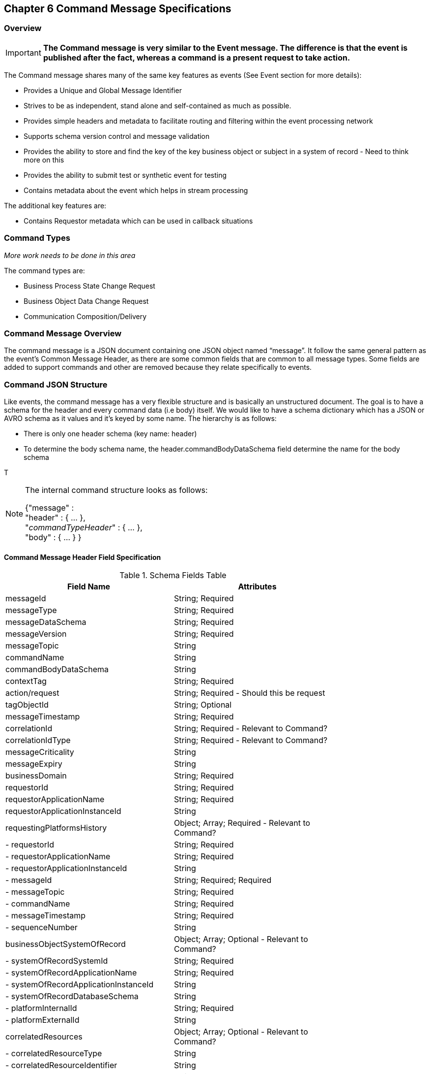 == Chapter 6 Command Message Specifications ==

=== Overview ===

====
[IMPORTANT]
*The Command message is very similar to the Event message.
The difference is that the event is published after the fact, whereas a command is a present request to take action.*
====
The Command message shares many of the same key features as events (See Event section for more details):

* Provides a Unique and Global Message Identifier
* Strives to be as independent, stand alone and self-contained as much as possible.
* Provides simple headers and metadata to facilitate routing and filtering within the event processing network
* Supports schema version control and message validation
* Provides the ability to store and find the key of the key business object or subject in a system of record - Need to think more on this
* Provides the ability to submit test or synthetic event for testing
* Contains metadata about the event which helps in stream processing 

The additional key features are:

 * Contains Requestor metadata which can be used in callback situations


=== Command Types ===

_More work needs to be done in this area_

The command types are:

*	Business Process State Change Request
*	Business Object Data Change Request
*	Communication Composition/Delivery

=== Command Message Overview ===
The command message is a JSON document containing one JSON object named “message”. 
It follow the same general pattern as the event's Common Message Header, as there are some common fields that are common to all message types.
Some fields are added to support commands and other are removed because they relate specifically to events.

=== Command JSON Structure ===
Like events, the command message has a very flexible structure and is basically an unstructured document. The goal is to have a schema for the header and every command data (i.e body) itself. We would like to have a schema dictionary which has a JSON or AVRO schema as it values and it’s keyed by some name. The hierarchy is as follows:

* There is only one header schema (key name: header)
* To determine the body schema name, the header.commandBodyDataSchema field determine the name for the body schema

T
[NOTE]
====
The internal command structure looks as follows:

{"message" : +
	"header" : {   ...  }, +
	"_commandTypeHeader_" : { ... }, +
	"body"  : { ... }
}

====

==== Command Message Header Field Specification ====

.Schema Fields Table
[width= 80%, options=header]
|================================
| Field Name | Attributes
| messageId | String; Required
| messageType | String; Required
| messageDataSchema  | String; Required 
| messageVersion | String; Required 
| messageTopic | String 
| commandName | String 
| commandBodyDataSchema | String 
| contextTag | String; Required 
| action/request | String; Required - Should this be request
| tagObjectId | String; Optional
| messageTimestamp | String; Required 
| correlationId | String; Required - Relevant to Command?
| correlationIdType | String; Required - Relevant to Command?
| messageCriticality | String
| messageExpiry | String
| businessDomain | String; Required 
| requestorId | String; Required 
| requestorApplicationName | String; Required
| requestorApplicationInstanceId | String 
| requestingPlatformsHistory | Object; Array; Required - Relevant to Command?
| - requestorId | String; Required 
| - requestorApplicationName | String; Required 
| - requestorApplicationInstanceId | String 
| - messageId | String; Required; Required
| - messageTopic | String; Required
| - commandName | String; Required
| - messageTimestamp | String; Required
| - sequenceNumber | String
| businessObjectSystemOfRecord  | Object; Array; Optional - Relevant to Command?
| - systemOfRecordSystemId | String; Required
| - systemOfRecordApplicationName | String; Required
| - systemOfRecordApplicationInstanceId | String
| - systemOfRecordDatabaseSchema | String
| - platformInternalId | String; Required
| - platformExternalId | String
| correlatedResources | Object; Array; Optional - Relevant to Command?
| - correlatedResourceType | String
| - correlatedResourceIdentifier | String
| - correlatedResourceState | String
| - correlatedResourceDescription | String
| isSyntheticCommand| String
|================================

.Schema Field Definitions
[horizontal]

messageId::	Global and Unique (UUID) Identifier of message.

messageType:: Describes the type of message. +
Valid Values:
*	Command

messageDataSchema:: messageDataSchema is used to distinguish between different types of messages (events vs commands), source (internal vs external), and schema versions to avoid collision and help in processing the messages. 
The messageDataSchema can be used as an external endpoint to provide the schema and other machine-readable information for the command type and the latest major version. Used to provide message definition and validation. +
Sample Values:
*	com.hilco.messages/commands/aCommand

messageVersion:: Conveys the version number (major.minor) of the message, and describes the structure of the overall message at hand. +
Valid values managed by governance. 
* Example: 1.1

messageTopic::	String	Logical name to describe the type of command. Note: this is not the physical topic name (i.e kafka topic) of the messaging system. +

commandName:: Provides a standard name of the actual command that happened based on a user’s behavior action on the Ux channel or sensor.
It will be treated as a label/code and used for filtering, routing, general analytics and simple processing of commands in the ecosystem. 
It should be a combination of the business process name and action taken on that process. 
There are specific naming conventions used to determine the value of the field. 
It is a field that would require governance approval.

commandBodyDataSchema:: Describes the specific schema and version of the body field structure of the command. 
The body structure and metadata details are understood based on this combination. 
This field is optional and only be set if there is a structure or schema for the body. 
If there is not body, then this field should not be sent.

tag:: Machine readable generic label for the command type. 
Its purpose is to provide a label that encodes some additional context for the command. 
It is highly structured, follows a specific format and provides valid values to allow program and applications, like analytics, to easily consume the values. +
See command type for more details on the values. +
To reduce the complexity in trying to capture all the level and types of components, we are going to encode all contextual or hierarchical information into a single label or tag. 
This tag along with the user action on this tag should reduce the complexity of the command structure and make it easier for the consuming tools to do their work without having to get into the details of the body structure. +
To make it more human readable, there will be an encoding standard to make it more human readable and make it easier to parse the tag if necessary.

action/request:: Represents the action being requested by the consumer on. See command type for more details on the valid values. For commands, the action should be described in the present tense and the name should be initial caps.

tagObjectId:: Used to provide a separate identifier for the object of the tag. If the tag represents a general category and there are instances of that category that contain a key /identifier, this field can be used to provide the identifier. 
The recommended best practice is to put the identifier in the tag itself. 
This field, along with the generic tag value, provides an alternate to that approach

messageTimestamp:: Describes the date and time at which the actual command was generated by requesting systems. To be provided by producer component and should not be derived by message requesting framework(s) or component(s).
The timestamp must be in the RFC 3339/ISO 8601 date format standard. 
See Appendix for details.

messageCriticality:: Provides a way for the requestor to indicate a priority for handling of the message. 
The processor of the command is not required to honor this field. +
Valid Values:

*	High
*	Medium
*	Low

messageExpiry::		Number in seconds	
Used to determine if the message is still valid to process. 
This helps in the determination of whether this message should still be processed and is set against the messageTimestamp. 
If the current time is past the messageTimestamp plus this value, then the message should be ignored.

businessDomain:: Describes the business domain under which the event/command was generated. +
Sample Values:
*	Person
*	Worker
*	PersonWorker
*	Health
*	DefinedContribution
*	DefinedBenefit
*	Operations
*	N/A (for domains that do not match up to our organization service domains.

//// 
correlationId:: Describes the globally unique identifier (UUID) typically generated within the requesting application. 
This is used to correlate multiple messages across a logical process. 
The messageId is unique for the individual message, but the correlationId can be repeated across multiple messages.

correlationIdType::	Describes the type of correlation identifier.  
Valid Values:
*	SessionId - for participant actions and sessions
*	BatchId - for batch processing jobs. This is the actual instance id of a job type.
*	RequestorCorrelationId - for requestor specific correction type (Typically used if the above two does not apply)
//// 

requestorApplicationName:: Describes the name of the requesting application platform or service. 

requestorApplicationInstanceId:: Describes the specific instance of the requestor application or service.
//// 
messageHistory:: Requesting Applications history and details. This is the history and providence of the message. 
It is the array, describing the platforms that have been processing a given message from the edge platforms to any internal consumer applications. 
This includes command processing or transformation applications and systems of record. 
It provides an audit trail of the message thought it’s lifecycle 

requestorId:::: Identifies the requesting company entity of the message. Sometimes referred to as the partner ID. For internal requestors, it will be ‘hilco’. For partners in the Partner Network, it will be a partner identifier.

requestorApplicationName:::: Describes the name of the requestor application platform or service. See Appendix for list of requesting applications.
See Appendix for list of recordkeeping systems

requestorApplicationInstanceId:::: Describes the specific instance of the requestor application or service.

messageId:::: Describes the messageId for the given prior message instance. See above for field details

messageType:::: Describes the type of message. +
Valid Values:
* Event
* Command

messageTopic:::: Describes the messageTopic for the given prior message instance. 
See above for field details
	
messageSubTopic:::: Describes the messageSubTopic for the given prior message instance. 
See above for field details

commandName:::: Describes the commandName for the given prior message instance. 
See above for field details

messageTimestamp:::: Describes the messageTimestamp for the given prior message instance. +
See above for field details

sequenceNumber:::: The sequence should be from earliest to latest in chronological order. 
The requestor should only append to the array if the array is provided as input from a message, then the new requestor should increase the sequence number and append the consumed/input header data to the array. 
If this is the originating or edge processor, then the sequence number should be set to one (1), not zero

personIdentificationSystemOfRecord:: System of Record containing details related to finding a person. 
Required if globalPersonIdentifier is not present and the command is participant related.  

systemOfRecordSystemId:::: Identifies the system of record company entity of the message. 
Sometimes referred to as the partner ID. For internal requestors, it will be ‘hilco’. 
For partners in the Partner Network, it will be a partner identifier.

systemOfRecordApplicationName:::: Describes the name of the requestor application platform or service. This section should contain the best system for person related data.  
If that system is not available, then the requesting application should provide the best platform available.

systemOfRecordApplicationInstanceId:::: Describes the specific instance of the system of record containing the person

systemOfRecordDatabaseSchema:::: Describes the database schema instance of the system of record containing the person

platformInternalId::::	Describes the internal identity of the participant within the platform. Only provided if the requesting platform is a source system of record and not a pure requestor application

platformExternalId::::	Describes the external identity of the participant within the platform. Only provided if the requesting platform is a source system of record and not a pure requestor application

platformRoleType:::: TBA use only. If TBA is the source platform, a valid role type can be provided.

platformClientId:::: Describes the client Id in the requesting platform. This is a platform specific ClientID. The normalized ClientId is above

relatedResources::::	Describes a list of the related resources. These are key “bounded contexts’ associated with the primary business entity. This can be 'campaign' or 'business process' or some other resource related to the action performed by the end user.

relatedResourceType:::: Describes the type of the related resource. 

relatedResourceIdentifier:::: Identifies the primary key of related resource. This can be the external or internal unique identifier of the resource.

relatedResourceState:::: Identifies the state or status of related resource at the time the command occurred.

relatedResourceDescription:::: Description of related resource at the time the command occurred.
//// 
isSyntheticCommand:: Is this a synthetic or fake command? 
If true, assumes this is an command that should be processed under special circumstance, meaning don’t change state or issue commands. Used for testing/monitoring in production by sending in fake commands


.Potential Future Command Fields
[horizontal]
consumerCallbackInstructions:: HEADER field on how to execute the callback. +
This could be:
*	An Id of a function or policy to execute
*	Actual source code that can be interpreted and executed (DSL, Lambda

consumerCallbackInputs:: Inputs unique to this callback logic. This would be an array of name value pairs

consumerCallbackScript:: Actual scripting code/logic to execute which may update a database or call a rest service, etc…

consumerCallbackCredentials::	This could be:
*	Token based -> Short lived token and Expiration Date
*	Functional UserID/Password -> for internal use only
*	SAML like approach

consumerCallbackErrorInstructions::	HEADER	field on how to execute the callback if there are errors. This could be: 

* An Id of a function or policy to execute

* Actual source code that can be interpreted and executed (DSL, Lambda

consumerCallbackErrorInputs:: Inputs unique to the error callback logic. Array of name value pairs

consumerCallbackErrorScript:: Actual scripting code/logic for errors to execute which may update a database or call a rest service, etc…

queryParameters:: BODY field - This would be GET parameters command input if the callback is a REST API

requestBody:: BODY field - This would be PUT/POST parameters command input if the callback is a REST API
			

